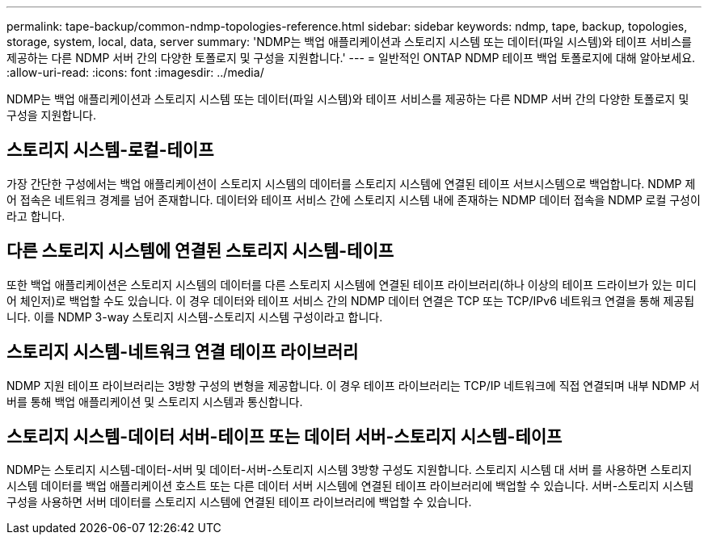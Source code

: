 ---
permalink: tape-backup/common-ndmp-topologies-reference.html 
sidebar: sidebar 
keywords: ndmp, tape, backup, topologies, storage, system, local, data, server 
summary: 'NDMP는 백업 애플리케이션과 스토리지 시스템 또는 데이터(파일 시스템)와 테이프 서비스를 제공하는 다른 NDMP 서버 간의 다양한 토폴로지 및 구성을 지원합니다.' 
---
= 일반적인 ONTAP NDMP 테이프 백업 토폴로지에 대해 알아보세요.
:allow-uri-read: 
:icons: font
:imagesdir: ../media/


[role="lead"]
NDMP는 백업 애플리케이션과 스토리지 시스템 또는 데이터(파일 시스템)와 테이프 서비스를 제공하는 다른 NDMP 서버 간의 다양한 토폴로지 및 구성을 지원합니다.



== 스토리지 시스템-로컬-테이프

가장 간단한 구성에서는 백업 애플리케이션이 스토리지 시스템의 데이터를 스토리지 시스템에 연결된 테이프 서브시스템으로 백업합니다. NDMP 제어 접속은 네트워크 경계를 넘어 존재합니다. 데이터와 테이프 서비스 간에 스토리지 시스템 내에 존재하는 NDMP 데이터 접속을 NDMP 로컬 구성이라고 합니다.



== 다른 스토리지 시스템에 연결된 스토리지 시스템-테이프

또한 백업 애플리케이션은 스토리지 시스템의 데이터를 다른 스토리지 시스템에 연결된 테이프 라이브러리(하나 이상의 테이프 드라이브가 있는 미디어 체인저)로 백업할 수도 있습니다. 이 경우 데이터와 테이프 서비스 간의 NDMP 데이터 연결은 TCP 또는 TCP/IPv6 네트워크 연결을 통해 제공됩니다. 이를 NDMP 3-way 스토리지 시스템-스토리지 시스템 구성이라고 합니다.



== 스토리지 시스템-네트워크 연결 테이프 라이브러리

NDMP 지원 테이프 라이브러리는 3방향 구성의 변형을 제공합니다. 이 경우 테이프 라이브러리는 TCP/IP 네트워크에 직접 연결되며 내부 NDMP 서버를 통해 백업 애플리케이션 및 스토리지 시스템과 통신합니다.



== 스토리지 시스템-데이터 서버-테이프 또는 데이터 서버-스토리지 시스템-테이프

NDMP는 스토리지 시스템-데이터-서버 및 데이터-서버-스토리지 시스템 3방향 구성도 지원합니다. 스토리지 시스템 대 서버 를 사용하면 스토리지 시스템 데이터를 백업 애플리케이션 호스트 또는 다른 데이터 서버 시스템에 연결된 테이프 라이브러리에 백업할 수 있습니다. 서버-스토리지 시스템 구성을 사용하면 서버 데이터를 스토리지 시스템에 연결된 테이프 라이브러리에 백업할 수 있습니다.

